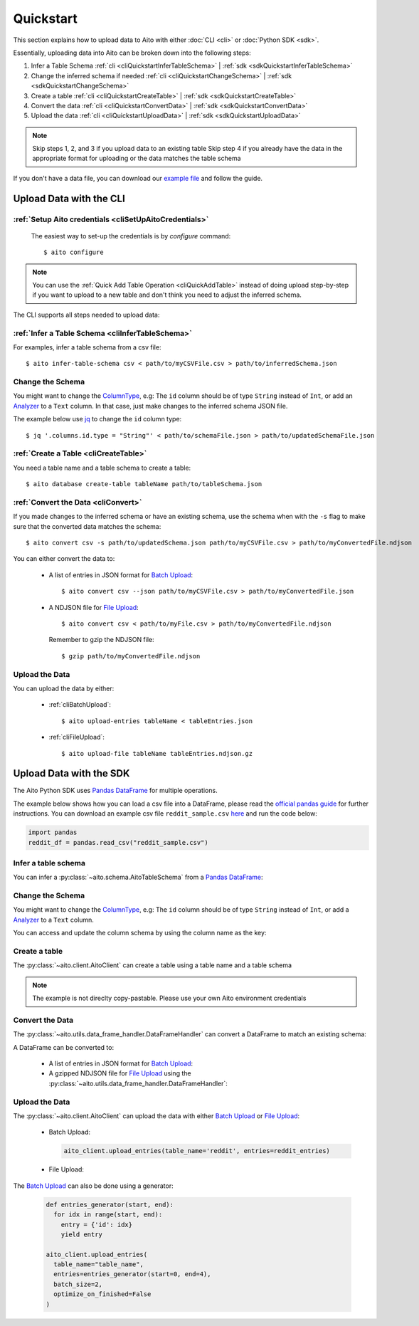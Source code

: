 Quickstart
==========

This section explains how to upload data to Aito with either :doc:`CLI <cli>` or :doc:`Python SDK <sdk>`.

Essentially, uploading data into Aito can be broken down into the following steps:

1. Infer a Table Schema :ref:`cli <cliQuickstartInferTableSchema>` | :ref:`sdk <sdkQuickstartInferTableSchema>`
2. Change the inferred schema if needed :ref:`cli <cliQuickstartChangeSchema>` | :ref:`sdk <sdkQuickstartChangeSchema>`
3. Create a table :ref:`cli <cliQuickstartCreateTable>` | :ref:`sdk <sdkQuickstartCreateTable>`
4. Convert the data :ref:`cli <cliQuickstartConvertData>` | :ref:`sdk <sdkQuickstartConvertData>`
5. Upload the data :ref:`cli <cliQuickstartUploadData>` | :ref:`sdk <sdkQuickstartUploadData>`

.. note::

  Skip steps 1, 2, and 3 if you upload data to an existing table
  Skip step 4 if you already have the data in the appropriate format for uploading or the data matches the table schema

If you don't have a data file, you can download our `example file <https://raw.githubusercontent.com/AitoDotAI/kickstart/master/reddit_sample.csv>`_ and follow the guide.

Upload Data with the CLI
------------------------

:ref:`Setup Aito credentials <cliSetUpAitoCredentials>`
~~~~~~~~~~~~~~~~~~~~~~~~~~~~~~~~~~~~~~~~~~~~~~~~~~~~~~~

  The easiest way to set-up the credentials is by `configure` command::

    $ aito configure

.. note::

  You can use the :ref:`Quick Add Table Operation <cliQuickAddTable>` instead of doing upload step-by-step if
  you want to upload to a new table and don't think you need to adjust the inferred schema.


The CLI supports all steps needed to upload data:

.. _cliQuickstartInferTableSchema:

:ref:`Infer a Table Schema <cliInferTableSchema>`
~~~~~~~~~~~~~~~~~~~~~~~~~~~~~~~~~~~~~~~~~~~~~~~~~

For examples, infer a table schema from a csv file::

  $ aito infer-table-schema csv < path/to/myCSVFile.csv > path/to/inferredSchema.json

.. _cliQuickstartChangeSchema:

Change the Schema
~~~~~~~~~~~~~~~~~

You might want to change the ColumnType_, e.g: The ``id`` column should be of type ``String`` instead of ``Int``,
or add an Analyzer_ to a ``Text`` column. In that case, just make changes to the inferred schema JSON file.

The example below use `jq <https://stedolan.github.io/jq/>`_ to change the ``id`` column type::

  $ jq '.columns.id.type = "String"' < path/to/schemaFile.json > path/to/updatedSchemaFile.json

.. _cliQuickstartCreateTable:

:ref:`Create a Table <cliCreateTable>`
~~~~~~~~~~~~~~~~~~~~~~~~~~~~~~~~~~~~~~

You need a table name and a table schema to create a table::

  $ aito database create-table tableName path/to/tableSchema.json

.. _cliQuickstartConvertData:

:ref:`Convert the Data <cliConvert>`
~~~~~~~~~~~~~~~~~~~~~~~~~~~~~~~~~~~~

If you made changes to the inferred schema or have an existing schema, use the schema when with the ``-s`` flag to make sure that the converted data matches the schema::

  $ aito convert csv -s path/to/updatedSchema.json path/to/myCSVFile.csv > path/to/myConvertedFile.ndjson

You can either convert the data to:

  - A list of entries in JSON format for `Batch Upload`_::

      $ aito convert csv --json path/to/myCSVFile.csv > path/to/myConvertedFile.json

  - A NDJSON file for `File Upload`_::

      $ aito convert csv < path/to/myFile.csv > path/to/myConvertedFile.ndjson

    Remember to gzip the NDJSON file::

      $ gzip path/to/myConvertedFile.ndjson


.. _cliQuickstartUploadData:

Upload the Data
~~~~~~~~~~~~~~~

You can upload the data by either:

  - :ref:`cliBatchUpload`::

      $ aito upload-entries tableName < tableEntries.json

  - :ref:`cliFileUpload`::

      $ aito upload-file tableName tableEntries.ndjson.gz

.. _sdkQuickstartUpload:

Upload Data with the SDK
------------------------

The Aito Python SDK uses `Pandas DataFrame`_ for multiple operations.

The example below shows how you can load a csv file into a DataFrame, please read the `official pandas guide <https://pandas.pydata.org/pandas-docs/stable/user_guide/io.html>`__ for further instructions.
You can download an example csv file ``reddit_sample.csv`` `here <https://raw.githubusercontent.com/AitoDotAI/kickstart/master/reddit_sample.csv>`__ and run the code below:

.. code-block:: python

  import pandas
  reddit_df = pandas.read_csv("reddit_sample.csv")

.. _sdkQuickstartInferTableSchema:

Infer a table schema
~~~~~~~~~~~~~~~~~~~~

You can infer a :py:class:`~aito.schema.AitoTableSchema` from a `Pandas DataFrame`_:

.. testsetup::

  import pandas as pd
  reddit_df = pd.read_csv("reddit_sample.csv")

.. testcode::

  from aito.schema import AitoTableSchema
  from pprint import pprint
  reddit_schema = AitoTableSchema.infer_from_pandas_data_frame(reddit_df)
  pprint(reddit_schema)

.. testoutput::
  :options: +NORMALIZE_WHITESPACE

  {
    "columns": {
      "author": {
        "nullable": false,
        "type": "String"
      },
      "comment": {
        "analyzer": {
          "customKeyWords": [],
          "customStopWords": [],
          "language": "english",
          "type": "language",
          "useDefaultStopWords": false
        },
        "nullable": false,
        "type": "Text"
      },
      "created_utc": {
        "analyzer": {
          "delimiter": ":",
          "trimWhiteSpace": true,
          "type": "delimiter"
        },
        "nullable": false,
        "type": "Text"
      },
      "date": {
        "analyzer": {
          "delimiter": "-",
          "trimWhiteSpace": true,
          "type": "delimiter"
        },
        "nullable": false,
        "type": "Text"
      },
      "downs": {
        "nullable": false,
        "type": "Int"
      },
      "label": {
        "nullable": false,
        "type": "Int"
      },
      "parent_comment": {
        "analyzer": {
          "customKeyWords": [],
          "customStopWords": [],
          "language": "english",
          "type": "language",
          "useDefaultStopWords": false
        },
        "nullable": false,
        "type": "Text"
      },
      "score": {
        "nullable": false,
        "type": "Int"
      },
      "subreddit": {
        "nullable": false,
        "type": "String"
      },
      "ups": {
        "nullable": false,
        "type": "Int"
      }
    },
    "type": "table"
  }


.. _sdkQuickstartChangeSchema:

Change the Schema 
~~~~~~~~~~~~~~~~~

You might want to change the ColumnType_, e.g: The ``id`` column should be of type ``String`` instead of ``Int``,
or add a Analyzer_ to a ``Text`` column.

You can access and update the column schema by using the column name as the key:

.. testcode::

  from aito.schema import AitoStringType, AitoTokenNgramAnalyzerSchema, AitoAliasAnalyzerSchema

  # Change the label type to String instead of Int
  reddit_schema['label'].data_type = AitoStringType()

  # Change the analyzer of the `comments` column
  reddit_schema['comment'].analyzer = AitoTokenNgramAnalyzerSchema(
    source=AitoAliasAnalyzerSchema('en'),
    min_gram=1,
    max_gram=3
  )

.. _sdkQuickstartCreateTable:

Create a table
~~~~~~~~~~~~~~

The :py:class:`~aito.client.AitoClient` can create a table using a table name and a table schema

.. note::
  The example is not direclty copy-pastable. Please use your own Aito environment credentials

.. testsetup::

  from os import environ

  YOUR_AITO_INSTANCE_URL = environ['AITO_INSTANCE_URL']
  YOUR_AITO_INSTANCE_API_KEY = environ['AITO_API_KEY']

.. testcode::

  from aito.client import AitoClient
  aito_client = AitoClient(instance_url=YOUR_AITO_INSTANCE_URL, api_key=YOUR_AITO_INSTANCE_API_KEY)
  aito_client.create_table(table_name='reddit', table_schema=reddit_schema)

.. _sdkQuickstartConvertData:

Convert the Data
~~~~~~~~~~~~~~~~

The :py:class:`~aito.utils.data_frame_handler.DataFrameHandler` can convert a DataFrame to match an existing schema:

.. testcode::

  from aito.utils.data_frame_handler import DataFrameHandler
  data_frame_handler = DataFrameHandler()
  converted_reddit_df = data_frame_handler.convert_df_using_aito_table_schema(
    df=reddit_df,
    table_schema=reddit_schema
  )

A DataFrame can be converted to:

  - A list of entries in JSON format for `Batch Upload`_:

    .. testcode::

      reddit_entries = converted_reddit_df.to_dict(orient="records")

  - A gzipped NDJSON file for `File Upload`_ using the :py:class:`~aito.utils.data_frame_handler.DataFrameHandler`:

    .. testcode::

      data_frame_handler.df_to_format(
        df=converted_reddit_df,
        out_format='ndjson',
        write_output='reddit_sample.ndjson.gz',
        convert_options={'compression': 'gzip'}
      )

.. _sdkQuickstartUploadData:

Upload the Data
~~~~~~~~~~~~~~~

The :py:class:`~aito.client.AitoClient` can upload the data with either `Batch Upload`_ or `File Upload`_:

  - Batch Upload:

    .. code-block:: python

      aito_client.upload_entries(table_name='reddit', entries=reddit_entries)

  - File Upload:

    .. testcode::

      from pathlib import Path

      aito_client.upload_file(table_name='reddit', file_path=Path('reddit_sample.ndjson.gz'))

      # Check that the data has been uploaded
      print(aito_client.get_table_size('reddit'))

    .. testoutput::

      10000

    .. testcleanup::

      import os
      aito_client.delete_table('reddit')
      os.unlink('reddit_sample.ndjson.gz')


The `Batch Upload`_ can also be done using a generator:

  .. code-block:: python

    def entries_generator(start, end):
      for idx in range(start, end):
        entry = {'id': idx}
        yield entry

    aito_client.upload_entries(
      table_name="table_name",
      entries=entries_generator(start=0, end=4),
      batch_size=2,
      optimize_on_finished=False
    )

.. _Analyzer: https://aito.ai/docs/api/#schema-analyzer
.. _Batch Upload: https://aito.ai/docs/api/#post-api-v1-data-table-batch
.. _ColumnType: https://aito.ai/docs/api/#schema-column-type
.. _File Upload: https://aito.ai/docs/api/#post-api-v1-data-table-file
.. _Pandas DataFrame: https://pandas.pydata.org/pandas-docs/stable/reference/frame.html
.. _Python Dictionary Object: https://docs.python.org/3/tutorial/datastructures.html#dictionaries
